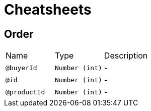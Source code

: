 = Cheatsheets

[[Order]]
== Order


[cols=">25%,25%,50%"]
[frame="topbot"]
|===
^|Name | Type ^| Description
|[[buyerId]]`@buyerId`|`Number (int)`|-
|[[id]]`@id`|`Number (int)`|-
|[[productId]]`@productId`|`Number (int)`|-
|===

